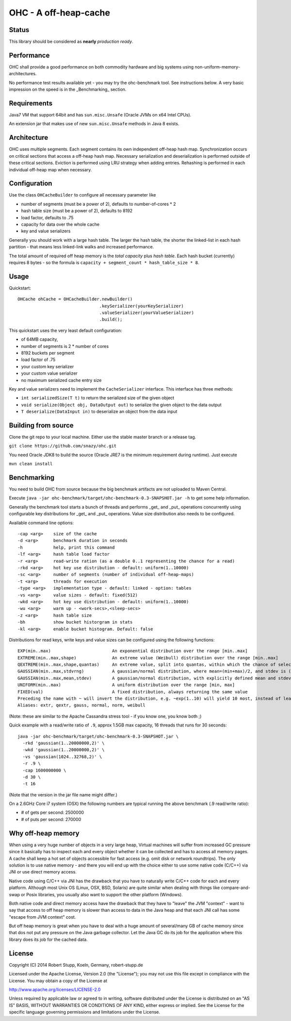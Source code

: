 OHC - A off-heap-cache
======================

Status
------

This library should be considered as **nearly** *production ready*.

Performance
-----------

OHC shall provide a good performance on both commodity hardware and big systems using non-uniform-memory-architectures.

No performance test results available yet - you may try the ohc-benchmark tool. See instructions below.
A very basic impression on the speed is in the _Benchmarking_ section.

Requirements
------------

Java7 VM that support 64bit and has ``sun.misc.Unsafe`` (Oracle JVMs on x64 Intel CPUs).

An extension jar that makes use of new ``sun.misc.Unsafe`` methods in Java 8 exists.

Architecture
------------

OHC uses multiple segments. Each segment contains its own independent off-heap hash map. Synchronization occurs
on critical sections that access a off-heap hash map. Necessary serialization and deserialization is performed
outside of these critical sections.
Eviction is performed using LRU strategy when adding entries.
Rehashing is performed in each individual off-heap map when necessary.

Configuration
-------------

Use the class ``OHCacheBuilder`` to configure all necessary parameter like

- number of segments (must be a power of 2), defaults to number-of-cores * 2
- hash table size (must be a power of 2), defaults to 8192
- load factor, defaults to .75
- capacity for data over the whole cache
- key and value serializers

Generally you should work with a large hash table. The larger the hash table, the shorter the linked-list in each
hash partition - that means less linked-link walks and increased performance.

The total amount of required off heap memory is the *total capacity* plus *hash table*. Each hash bucket (currently)
requires 8 bytes - so the formula is ``capacity + segment_count * hash_table_size * 8``.

Usage
-----

Quickstart::

 OHCache ohCache = OHCacheBuilder.newBuilder()
                                 .keySerializer(yourKeySerializer)
                                 .valueSerializer(yourValueSerializer)
                                 .build();

This quickstart uses the very least default configuration:

- of 64MB capacity,
- number of segments is 2 * number of cores
- 8192 buckets per segment
- load factor of .75
- your custom key serializer
- your custom value serializer
- no maximum serialized cache entry size

Key and value serializers need to implement the ``CacheSerializer`` interface. This interface has three methods:

- ``int serializedSize(T t)`` to return the serialized size of the given object
- ``void serialize(Object obj, DataOutput out)`` to serialize the given object to the data output
- ``T deserialize(DataInput in)`` to deserialize an object from the data input

Building from source
--------------------

Clone the git repo to your local machine. Either use the stable master branch or a release tag.

``git clone https://github.com/snazy/ohc.git``

You need Oracle JDK8 to build the source (Oracle JRE7 is the minimum requirement during runtime).
Just execute

``mvn clean install``

Benchmarking
------------

You need to build OHC from source because the big benchmark artifacts are not uploaded to Maven Central.

Execute ``java -jar ohc-benchmark/target/ohc-benchmark-0.3-SNAPSHOT.jar -h`` to get some help information.

Generally the benchmark tool starts a bunch of threads and performs _get_ and _put_ operations concurrently
using configurable key distributions for _get_ and _put_ operations. Value size distribution also needs to be configured.

Available command line options::

 -cap <arg>    size of the cache
 -d <arg>      benchmark duration in seconds
 -h            help, print this command
 -lf <arg>     hash table load factor
 -r <arg>      read-write ration (as a double 0..1 representing the chance for a read)
 -rkd <arg>    hot key use distribution - default: uniform(1..10000)
 -sc <arg>     number of segments (number of individual off-heap-maps)
 -t <arg>      threads for execution
 -type <arg>   implementation type - default: linked - option: tables
 -vs <arg>     value sizes - default: fixed(512)
 -wkd <arg>    hot key use distribution - default: uniform(1..10000)
 -wu <arg>     warm up - <work-secs>,<sleep-secs>
 -z <arg>      hash table size
 -bh           show bucket historgram in stats
 -kl <arg>     enable bucket histogram. Default: false

Distributions for read keys, write keys and value sizes can be configured using the following functions::

 EXP(min..max)                        An exponential distribution over the range [min..max]
 EXTREME(min..max,shape)              An extreme value (Weibull) distribution over the range [min..max]
 QEXTREME(min..max,shape,quantas)     An extreme value, split into quantas, within which the chance of selection is uniform
 GAUSSIAN(min..max,stdvrng)           A gaussian/normal distribution, where mean=(min+max)/2, and stdev is (mean-min)/stdvrng
 GAUSSIAN(min..max,mean,stdev)        A gaussian/normal distribution, with explicitly defined mean and stdev
 UNIFORM(min..max)                    A uniform distribution over the range [min, max]
 FIXED(val)                           A fixed distribution, always returning the same value
 Preceding the name with ~ will invert the distribution, e.g. ~exp(1..10) will yield 10 most, instead of least, often
 Aliases: extr, qextr, gauss, normal, norm, weibull

(Note: these are similar to the Apache Cassandra stress tool - if you know one, you know both ;)

Quick example with a read/write ratio of ``.9``, approx 1.5GB max capacity, 16 threads that runs for 30 seconds::

 java -jar ohc-benchmark/target/ohc-benchmark-0.3-SNAPSHOT.jar \
   -rkd 'gaussian(1..20000000,2)' \
   -wkd 'gaussian(1..20000000,2)' \
   -vs 'gaussian(1024..32768,2)' \
   -r .9 \
   -cap 1600000000 \
   -d 30 \
   -t 16

(Note that the version in the jar file name might differ.)

On a 2.6GHz Core i7 system (OSX) the following numbers are typical running the above benchmark (.9 read/write ratio):

- # of gets per second: 2500000
- # of puts per second:  270000

Why off-heap memory
-------------------

When using a very huge number of objects in a very large heap, Virtual machines will suffer from increased GC
pressure since it basically has to inspect each and every object whether it can be collected and has to access all
memory pages. A cache shall keep a hot set of objects accessible for fast access (e.g. omit disk or network
roundtrips). The only solution is to use native memory - and there you will end up with the choice either
to use some native code (C/C++) via JNI or use direct memory access.

Native code using C/C++ via JNI has the drawback that you have to naturally write C/C++ code for each and
every platform. Although most Unix OS (Linux, OSX, BSD, Solaris) are quite similar when dealing with things
like compare-and-swap or Posix libraries, you usually also want to support the other platform (Windows).

Both native code and direct memory access have the drawback that they have to "leave" the JVM "context" -
want to say that access to off heap memory is slower than access to data in the Java heap and that each JNI call
has some "escape from JVM context" cost.

But off heap memory is great when you have to deal with a huge amount of several/many GB of cache memory since
that dos not put any pressure on the Java garbage collector. Let the Java GC do its job for the application where
this library does its job for the cached data.

License
-------

Copyright (C) 2014 Robert Stupp, Koeln, Germany, robert-stupp.de

Licensed under the Apache License, Version 2.0 (the "License");
you may not use this file except in compliance with the License.
You may obtain a copy of the License at

http://www.apache.org/licenses/LICENSE-2.0

Unless required by applicable law or agreed to in writing, software
distributed under the License is distributed on an "AS IS" BASIS,
WITHOUT WARRANTIES OR CONDITIONS OF ANY KIND, either express or implied.
See the License for the specific language governing permissions and
limitations under the License.
